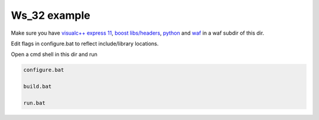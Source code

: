 Ws_32 example
=============

Make sure you have `visualc++ express 11`_, `boost libs/headers`_,  python_ and waf_ in a waf subdir of this dir.

Edit flags in configure.bat to reflect include/library locations.

Open a cmd shell in this dir and run

.. code-block:: bash

    configure.bat

    build.bat

    run.bat

.. _`visualc++ express 11`: http://www.microsoft.com/en-us/download/details.aspx?id=34673
.. _`boost libs/headers`: http://sourceforge.net/projects/boost/files/boost-binaries/1.57.0/boost_1_57_0-msvc-11.0-32.exe/download
.. _python: https://www.python.org/downloads/release/python-278/
.. _waf: http://ftp.waf.io/pub/release/waf-1.8.4.tar.bz2